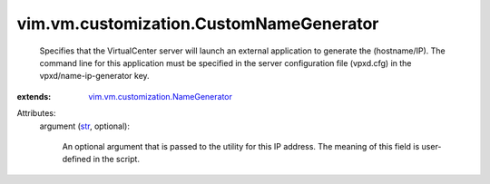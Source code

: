 .. _str: https://docs.python.org/2/library/stdtypes.html

.. _vim.vm.customization.NameGenerator: ../../../vim/vm/customization/NameGenerator.rst


vim.vm.customization.CustomNameGenerator
========================================
  Specifies that the VirtualCenter server will launch an external application to generate the (hostname/IP). The command line for this application must be specified in the server configuration file (vpxd.cfg) in the vpxd/name-ip-generator key.
:extends: vim.vm.customization.NameGenerator_

Attributes:
    argument (`str`_, optional):

       An optional argument that is passed to the utility for this IP address. The meaning of this field is user-defined in the script.

